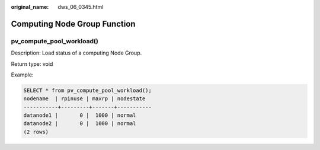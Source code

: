 :original_name: dws_06_0345.html

.. _dws_06_0345:

Computing Node Group Function
=============================

pv_compute_pool_workload()
--------------------------

Description: Load status of a computing Node Group.

Return type: void

Example:

.. code-block::

   SELECT * from pv_compute_pool_workload();
   nodename  | rpinuse | maxrp | nodestate
   -----------+---------+-------+-----------
   datanode1 |       0 |  1000 | normal
   datanode2 |       0 |  1000 | normal
   (2 rows)
